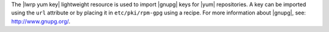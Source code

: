 .. The contents of this file are included in multiple topics.
.. This file should not be changed in a way that hinders its ability to appear in multiple documentation sets.

The |lwrp yum key| lightweight resource is used to import |gnupg| keys for |yum| repositories. A key can be imported using the ``url`` attribute or by placing it in ``etc/pki/rpm-gpg`` using a recipe. For more information about |gnupg|, see: http://www.gnupg.org/.
